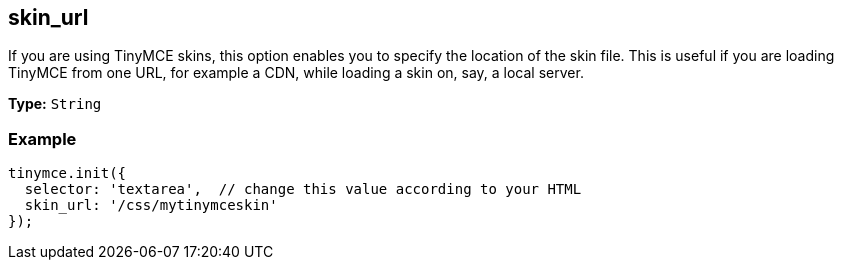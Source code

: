 [[skin_url]]
== skin_url

If you are using TinyMCE skins, this option enables you to specify the location of the skin file. This is useful if you are loading TinyMCE from one URL, for example a CDN, while loading a skin on, say, a local server.

*Type:* `String`

=== Example

[source,js]
----
tinymce.init({
  selector: 'textarea',  // change this value according to your HTML
  skin_url: '/css/mytinymceskin'
});
----
